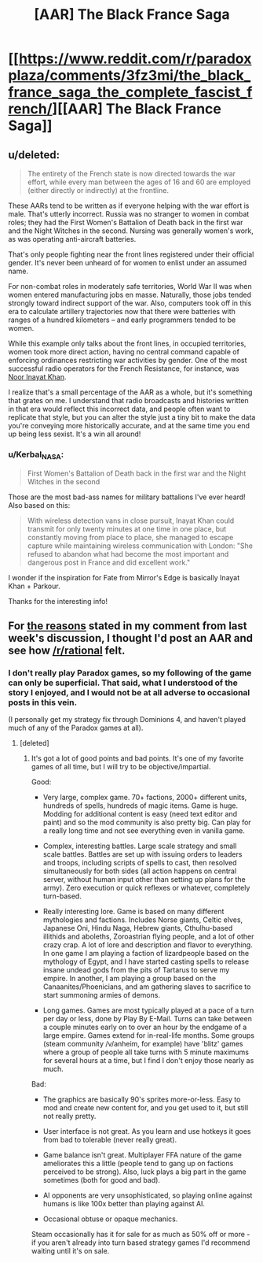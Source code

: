 #+TITLE: [AAR] The Black France Saga

* [[https://www.reddit.com/r/paradoxplaza/comments/3fz3mi/the_black_france_saga_the_complete_fascist_french/][[AAR] The Black France Saga]]
:PROPERTIES:
:Author: Kerbal_NASA
:Score: 8
:DateUnix: 1440795069.0
:DateShort: 2015-Aug-29
:END:

** u/deleted:
#+begin_quote
  The entirety of the French state is now directed towards the war effort, while every man between the ages of 16 and 60 are employed (either directly or indirectly) at the frontline.
#+end_quote

These AARs tend to be written as if everyone helping with the war effort is male. That's utterly incorrect. Russia was no stranger to women in combat roles; they had the First Women's Battalion of Death back in the first war and the Night Witches in the second. Nursing was generally women's work, as was operating anti-aircraft batteries.

That's only people fighting near the front lines registered under their official gender. It's never been unheard of for women to enlist under an assumed name.

For non-combat roles in moderately safe territories, World War II was when women entered manufacturing jobs en masse. Naturally, those jobs tended strongly toward indirect support of the war. Also, computers took off in this era to calculate artillery trajectories now that there were batteries with ranges of a hundred kilometers -- and early programmers tended to be women.

While this example only talks about the front lines, in occupied territories, women took more direct action, having no central command capable of enforcing ordinances restricting war activities by gender. One of the most successful radio operators for the French Resistance, for instance, was [[https://en.wikipedia.org/wiki/Noor_Inayat_Khan][Noor Inayat Khan]].

I realize that's a small percentage of the AAR as a whole, but it's something that grates on me. I understand that radio broadcasts and histories written in that era would reflect this incorrect data, and people often want to replicate that style, but you can alter the style just a tiny bit to make the data you're conveying more historically accurate, and at the same time you end up being less sexist. It's a win all around!
:PROPERTIES:
:Score: 3
:DateUnix: 1440814197.0
:DateShort: 2015-Aug-29
:END:

*** u/Kerbal_NASA:
#+begin_quote
  First Women's Battalion of Death back in the first war and the Night Witches in the second
#+end_quote

Those are the most bad-ass names for military battalions I've ever heard! Also based on this:

#+begin_quote
  With wireless detection vans in close pursuit, Inayat Khan could transmit for only twenty minutes at one time in one place, but constantly moving from place to place, she managed to escape capture while maintaining wireless communication with London: "She refused to abandon what had become the most important and dangerous post in France and did excellent work."
#+end_quote

I wonder if the inspiration for Fate from Mirror's Edge is basically Inayat Khan + Parkour.

Thanks for the interesting info!
:PROPERTIES:
:Author: Kerbal_NASA
:Score: 2
:DateUnix: 1440825916.0
:DateShort: 2015-Aug-29
:END:


** For [[https://www.reddit.com/r/rational/comments/3hutyd/d_friday_offtopic_thread/cub36i7][the reasons]] stated in my comment from last week's discussion, I thought I'd post an AAR and see how [[/r/rational]] felt.
:PROPERTIES:
:Author: Kerbal_NASA
:Score: 2
:DateUnix: 1440795188.0
:DateShort: 2015-Aug-29
:END:

*** I don't really play Paradox games, so my following of the game can only be superficial. That said, what I understood of the story I enjoyed, and I would not be at all adverse to occasional posts in this vein.

(I personally get my strategy fix through Dominions 4, and haven't played much of any of the Paradox games at all).
:PROPERTIES:
:Author: Escapement
:Score: 1
:DateUnix: 1440857772.0
:DateShort: 2015-Aug-29
:END:

**** [deleted]
:PROPERTIES:
:Score: 1
:DateUnix: 1440859960.0
:DateShort: 2015-Aug-29
:END:

***** It's got a lot of good points and bad points. It's one of my favorite games of all time, but I will try to be objective/impartial.

Good:

- Very large, complex game. 70+ factions, 2000+ different units, hundreds of spells, hundreds of magic items. Game is huge. Modding for additional content is easy (need text editor and paint) and so the mod community is also pretty big. Can play for a really long time and not see everything even in vanilla game.

- Complex, interesting battles. Large scale strategy and small scale battles. Battles are set up with issuing orders to leaders and troops, including scripts of spells to cast, then resolved simultaneously for both sides (all action happens on central server, without human input other than setting up plans for the army). Zero execution or quick reflexes or whatever, completely turn-based.

- Really interesting lore. Game is based on many different mythologies and factions. Includes Norse giants, Celtic elves, Japanese Oni, Hindu Naga, Hebrew giants, Cthulhu-based illithids and aboleths, Zoroastrian flying people, and a lot of other crazy crap. A lot of lore and description and flavor to everything. In one game I am playing a faction of lizardpeople based on the mythology of Egypt, and I have started casting spells to release insane undead gods from the pits of Tartarus to serve my empire. In another, I am playing a group based on the Canaanites/Phoenicians, and am gathering slaves to sacrifice to start summoning armies of demons.

- Long games. Games are most typically played at a pace of a turn per day or less, done by Play By E-Mail. Turns can take between a couple minutes early on to over an hour by the endgame of a large empire. Games extend for in-real-life months. Some groups (steam community /v/anheim, for example) have 'blitz' games where a group of people all take turns with 5 minute maximums for several hours at a time, but I find I don't enjoy those nearly as much.

Bad:

- The graphics are basically 90's sprites more-or-less. Easy to mod and create new content for, and you get used to it, but still not really pretty.

- User interface is not great. As you learn and use hotkeys it goes from bad to tolerable (never really great).

- Game balance isn't great. Multiplayer FFA nature of the game ameliorates this a little (people tend to gang up on factions perceived to be strong). Also, luck plays a big part in the game sometimes (both for good and bad).

- AI opponents are very unsophisticated, so playing online against humans is like 100x better than playing against AI.

- Occasional obtuse or opaque mechanics.

Steam occasionally has it for sale for as much as 50% off or more - if you aren't already into turn based strategy games I'd recommend waiting until it's on sale.
:PROPERTIES:
:Author: Escapement
:Score: 2
:DateUnix: 1440861801.0
:DateShort: 2015-Aug-29
:END:
